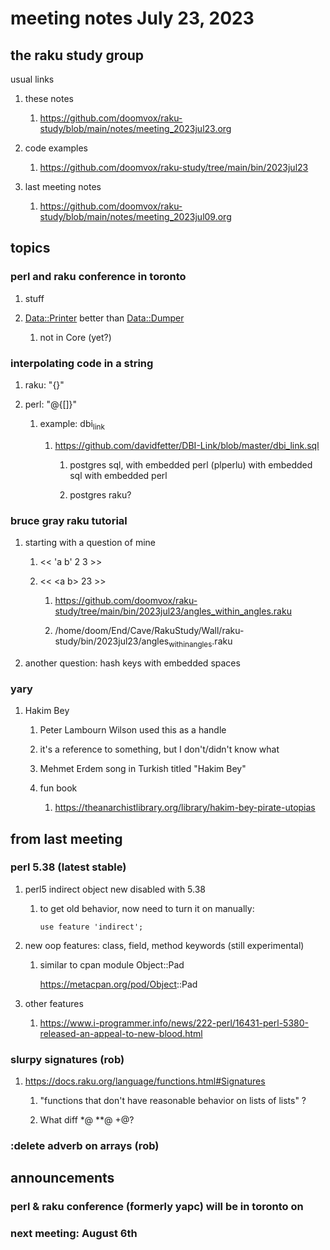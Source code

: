 * meeting notes July 23, 2023
** the raku study group
**** usual links
***** these notes
****** https://github.com/doomvox/raku-study/blob/main/notes/meeting_2023jul23.org

***** code examples
****** https://github.com/doomvox/raku-study/tree/main/bin/2023jul23

***** last meeting notes
****** https://github.com/doomvox/raku-study/blob/main/notes/meeting_2023jul09.org


** topics

*** perl and raku conference in toronto
**** stuff
**** Data::Printer better than Data::Dumper
***** not in Core (yet?)

*** interpolating code in a string
**** raku: "{}"
**** perl: "@{[]}"
***** example: dbi_link
****** https://github.com/davidfetter/DBI-Link/blob/master/dbi_link.sql
******* postgres sql, with embedded perl (plperlu) with embedded sql with embedded perl
******* postgres raku?

*** bruce gray raku tutorial
***** starting with a question of mine
****** << 'a b' 2 3 >>
****** << <a b> 23 >> 
******* https://github.com/doomvox/raku-study/tree/main/bin/2023jul23/angles_within_angles.raku
******* /home/doom/End/Cave/RakuStudy/Wall/raku-study/bin/2023jul23/angles_within_angles.raku
***** another question: hash keys with embedded spaces

*** yary
**** Hakim Bey
***** Peter Lambourn Wilson used this as a handle
***** it's a reference to something, but I don't/didn't know what
***** Mehmet Erdem song in Turkish titled "Hakim Bey"
***** fun book
****** https://theanarchistlibrary.org/library/hakim-bey-pirate-utopias

** from last meeting

*** perl 5.38 (latest stable)
**** perl5 indirect object new disabled with 5.38
***** to get old behavior, now need to turn it on manually:

#+BEGIN_SRC cperl
use feature 'indirect';
#+END_SRC 

**** new oop features: class, field, method keywords (still experimental)
***** similar to cpan module Object::Pad
https://metacpan.org/pod/Object::Pad

**** other features
***** https://www.i-programmer.info/news/222-perl/16431-perl-5380-released-an-appeal-to-new-blood.html

*** slurpy signatures (rob)
**** https://docs.raku.org/language/functions.html#Signatures
***** "functions that don't have reasonable behavior on lists of lists" ?
***** What diff *@ **@ +@?

*** :delete adverb on arrays (rob)



** announcements 
*** perl & raku conference (formerly yapc) will be in toronto on 
*** next meeting: August 6th
